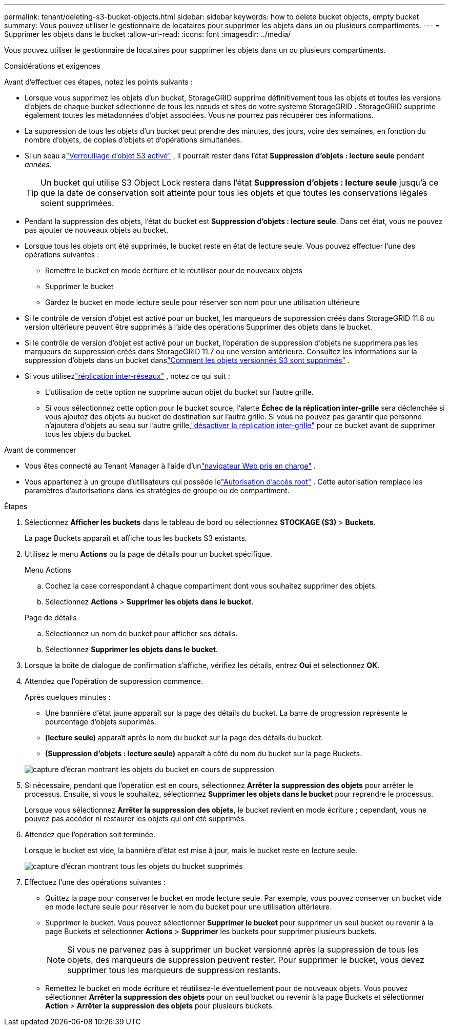 ---
permalink: tenant/deleting-s3-bucket-objects.html 
sidebar: sidebar 
keywords: how to delete bucket objects, empty bucket 
summary: Vous pouvez utiliser le gestionnaire de locataires pour supprimer les objets dans un ou plusieurs compartiments. 
---
= Supprimer les objets dans le bucket
:allow-uri-read: 
:icons: font
:imagesdir: ../media/


[role="lead"]
Vous pouvez utiliser le gestionnaire de locataires pour supprimer les objets dans un ou plusieurs compartiments.

.Considérations et exigences
Avant d’effectuer ces étapes, notez les points suivants :

* Lorsque vous supprimez les objets d'un bucket, StorageGRID supprime définitivement tous les objets et toutes les versions d'objets de chaque bucket sélectionné de tous les nœuds et sites de votre système StorageGRID .  StorageGRID supprime également toutes les métadonnées d'objet associées.  Vous ne pourrez pas récupérer ces informations.
* La suppression de tous les objets d'un bucket peut prendre des minutes, des jours, voire des semaines, en fonction du nombre d'objets, de copies d'objets et d'opérations simultanées.
* Si un seau alink:using-s3-object-lock.html["Verrouillage d'objet S3 activé"] , il pourrait rester dans l'état *Suppression d'objets : lecture seule* pendant _années_.
+

TIP: Un bucket qui utilise S3 Object Lock restera dans l'état *Suppression d'objets : lecture seule* jusqu'à ce que la date de conservation soit atteinte pour tous les objets et que toutes les conservations légales soient supprimées.

* Pendant la suppression des objets, l'état du bucket est *Suppression d'objets : lecture seule*.  Dans cet état, vous ne pouvez pas ajouter de nouveaux objets au bucket.
* Lorsque tous les objets ont été supprimés, le bucket reste en état de lecture seule.  Vous pouvez effectuer l’une des opérations suivantes :
+
** Remettre le bucket en mode écriture et le réutiliser pour de nouveaux objets
** Supprimer le bucket
** Gardez le bucket en mode lecture seule pour réserver son nom pour une utilisation ultérieure


* Si le contrôle de version d'objet est activé pour un bucket, les marqueurs de suppression créés dans StorageGRID 11.8 ou version ultérieure peuvent être supprimés à l'aide des opérations Supprimer des objets dans le bucket.
* Si le contrôle de version d'objet est activé pour un bucket, l'opération de suppression d'objets ne supprimera pas les marqueurs de suppression créés dans StorageGRID 11.7 ou une version antérieure.  Consultez les informations sur la suppression d'objets dans un bucket danslink:../ilm/how-objects-are-deleted.html#delete-s3-versioned-objects["Comment les objets versionnés S3 sont supprimés"] .
* Si vous utilisezlink:grid-federation-manage-cross-grid-replication.html["réplication inter-réseaux"] , notez ce qui suit :
+
** L’utilisation de cette option ne supprime aucun objet du bucket sur l’autre grille.
** Si vous sélectionnez cette option pour le bucket source, l'alerte *Échec de la réplication inter-grille* sera déclenchée si vous ajoutez des objets au bucket de destination sur l'autre grille.  Si vous ne pouvez pas garantir que personne n'ajoutera d'objets au seau sur l'autre grille,link:../tenant/grid-federation-manage-cross-grid-replication.html["désactiver la réplication inter-grille"] pour ce bucket avant de supprimer tous les objets du bucket.




.Avant de commencer
* Vous êtes connecté au Tenant Manager à l'aide d'unlink:../admin/web-browser-requirements.html["navigateur Web pris en charge"] .
* Vous appartenez à un groupe d'utilisateurs qui possède lelink:tenant-management-permissions.html["Autorisation d'accès root"] .  Cette autorisation remplace les paramètres d’autorisations dans les stratégies de groupe ou de compartiment.


.Étapes
. Sélectionnez *Afficher les buckets* dans le tableau de bord ou sélectionnez *STOCKAGE (S3)* > *Buckets*.
+
La page Buckets apparaît et affiche tous les buckets S3 existants.

. Utilisez le menu *Actions* ou la page de détails pour un bucket spécifique.
+
[role="tabbed-block"]
====
.Menu Actions
--
.. Cochez la case correspondant à chaque compartiment dont vous souhaitez supprimer des objets.
.. Sélectionnez *Actions* > *Supprimer les objets dans le bucket*.


--
.Page de détails
--
.. Sélectionnez un nom de bucket pour afficher ses détails.
.. Sélectionnez *Supprimer les objets dans le bucket*.


--
====
. Lorsque la boîte de dialogue de confirmation s'affiche, vérifiez les détails, entrez *Oui* et sélectionnez *OK*.
. Attendez que l’opération de suppression commence.
+
Après quelques minutes :

+
** Une bannière d’état jaune apparaît sur la page des détails du bucket.  La barre de progression représente le pourcentage d'objets supprimés.
** *(lecture seule)* apparaît après le nom du bucket sur la page des détails du bucket.
** *(Suppression d'objets : lecture seule)* apparaît à côté du nom du bucket sur la page Buckets.


+
image::../media/delete-bucket-objects-in-progress.png[capture d'écran montrant les objets du bucket en cours de suppression]

. Si nécessaire, pendant que l'opération est en cours, sélectionnez *Arrêter la suppression des objets* pour arrêter le processus.  Ensuite, si vous le souhaitez, sélectionnez *Supprimer les objets dans le bucket* pour reprendre le processus.
+
Lorsque vous sélectionnez *Arrêter la suppression des objets*, le bucket revient en mode écriture ; cependant, vous ne pouvez pas accéder ni restaurer les objets qui ont été supprimés.

. Attendez que l'opération soit terminée.
+
Lorsque le bucket est vide, la bannière d'état est mise à jour, mais le bucket reste en lecture seule.

+
image::../media/delete-bucket-objects-complete.png[capture d'écran montrant tous les objets du bucket supprimés]

. Effectuez l’une des opérations suivantes :
+
** Quittez la page pour conserver le bucket en mode lecture seule.  Par exemple, vous pouvez conserver un bucket vide en mode lecture seule pour réserver le nom du bucket pour une utilisation ultérieure.
** Supprimer le bucket.  Vous pouvez sélectionner *Supprimer le bucket* pour supprimer un seul bucket ou revenir à la page Buckets et sélectionner *Actions* > *Supprimer* les buckets pour supprimer plusieurs buckets.
+

NOTE: Si vous ne parvenez pas à supprimer un bucket versionné après la suppression de tous les objets, des marqueurs de suppression peuvent rester.  Pour supprimer le bucket, vous devez supprimer tous les marqueurs de suppression restants.

** Remettez le bucket en mode écriture et réutilisez-le éventuellement pour de nouveaux objets.  Vous pouvez sélectionner *Arrêter la suppression des objets* pour un seul bucket ou revenir à la page Buckets et sélectionner *Action* > *Arrêter la suppression des objets* pour plusieurs buckets.



